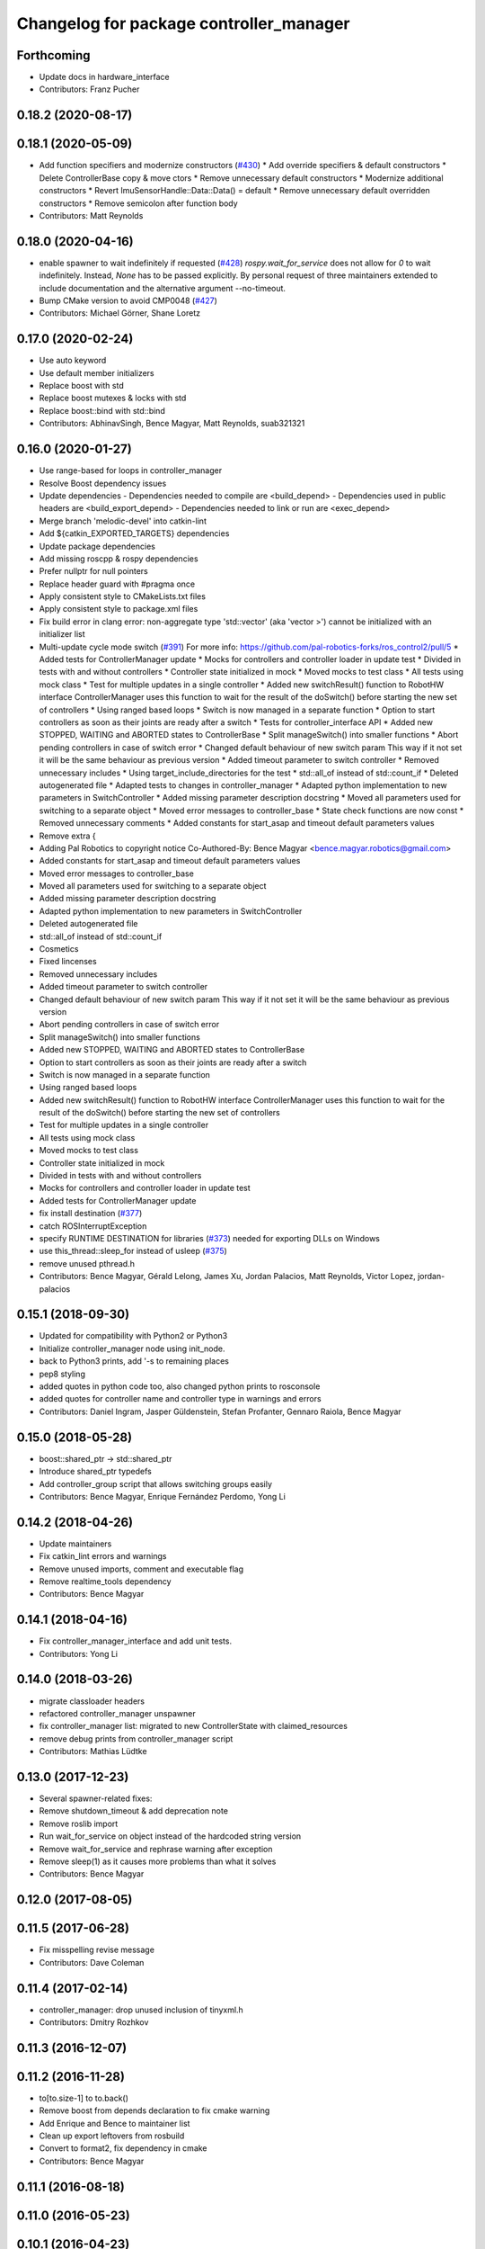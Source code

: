 ^^^^^^^^^^^^^^^^^^^^^^^^^^^^^^^^^^^^^^^^
Changelog for package controller_manager
^^^^^^^^^^^^^^^^^^^^^^^^^^^^^^^^^^^^^^^^

Forthcoming
-----------
* Update docs in hardware_interface
* Contributors: Franz Pucher

0.18.2 (2020-08-17)
-------------------

0.18.1 (2020-05-09)
-------------------
* Add function specifiers and modernize constructors (`#430 <https://github.com/ros-controls/ros_control/issues/430>`_)
  * Add override specifiers & default constructors
  * Delete ControllerBase copy & move ctors
  * Remove unnecessary default constructors
  * Modernize additional constructors
  * Revert ImuSensorHandle::Data::Data() = default
  * Remove unnecessary default overridden constructors
  * Remove semicolon after function body
* Contributors: Matt Reynolds

0.18.0 (2020-04-16)
-------------------
* enable spawner to wait indefinitely if requested (`#428 <https://github.com/ros-controls/ros_control/issues/428>`_)
  `rospy.wait_for_service` does not allow for `0` to wait indefinitely.
  Instead, `None` has to be passed explicitly.
  By personal request of three maintainers extended to include documentation
  and the alternative argument --no-timeout.
* Bump CMake version to avoid CMP0048 (`#427 <https://github.com/ros-controls/ros_control/issues/427>`_)
* Contributors: Michael Görner, Shane Loretz

0.17.0 (2020-02-24)
-------------------
* Use auto keyword
* Use default member initializers
* Replace boost with std
* Replace boost mutexes & locks with std
* Replace boost::bind with std::bind
* Contributors: AbhinavSingh, Bence Magyar, Matt Reynolds, suab321321

0.16.0 (2020-01-27)
-------------------
* Use range-based for loops in controller_manager
* Resolve Boost dependency issues
* Update dependencies
  - Dependencies needed to compile are <build_depend>
  - Dependencies used in public headers are <build_export_depend>
  - Dependencies needed to link or run are <exec_depend>
* Merge branch 'melodic-devel' into catkin-lint
* Add ${catkin_EXPORTED_TARGETS} dependencies
* Update package dependencies
* Add missing roscpp & rospy dependencies
* Prefer nullptr for null pointers
* Replace header guard with #pragma once
* Apply consistent style to CMakeLists.txt files
* Apply consistent style to package.xml files
* Fix build error in clang error: non-aggregate type 'std::vector' (aka 'vector >') cannot be initialized with an initializer list
* Multi-update cycle mode switch (`#391 <https://github.com/ros-controls/ros_control/issues/391>`_)
  For more info: https://github.com/pal-robotics-forks/ros_control2/pull/5
  * Added tests for ControllerManager update
  * Mocks for controllers and controller loader in update test
  * Divided in tests with and without controllers
  * Controller state initialized in mock
  * Moved mocks to test class
  * All tests using mock class
  * Test for multiple updates in a single controller
  * Added new switchResult() function to RobotHW interface
  ControllerManager uses this function to wait for the result of the
  doSwitch() before starting the new set of controllers
  * Using ranged based loops
  * Switch is now managed in a separate function
  * Option to start controllers as soon as their joints are ready after a switch
  * Tests for controller_interface API
  * Added new STOPPED, WAITING and ABORTED states to ControllerBase
  * Split manageSwitch() into smaller functions
  * Abort pending controllers in case of switch error
  * Changed default behaviour of new switch param
  This way if it not set it will be the same behaviour as previous version
  * Added timeout parameter to switch controller
  * Removed unnecessary includes
  * Using target_include_directories for the test
  * std::all_of instead of std::count_if
  * Deleted autogenerated file
  * Adapted tests to changes in controller_manager
  * Adapted python implementation to new parameters in SwitchController
  * Added missing parameter description docstring
  * Moved all parameters used for switching to a separate object
  * Moved error messages to controller_base
  * State check functions are now const
  * Removed unnecessary comments
  * Added constants for start_asap and timeout default parameters values
* Remove extra {
* Adding Pal Robotics to copyright notice
  Co-Authored-By: Bence Magyar <bence.magyar.robotics@gmail.com>
* Added constants for start_asap and timeout default parameters values
* Moved error messages to controller_base
* Moved all parameters used for switching to a separate object
* Added missing parameter description docstring
* Adapted python implementation to new parameters in SwitchController
* Deleted autogenerated file
* std::all_of instead of std::count_if
* Cosmetics
* Fixed lincenses
* Removed unnecessary includes
* Added timeout parameter to switch controller
* Changed default behaviour of new switch param
  This way if it not set it will be the same behaviour as previous version
* Abort pending controllers in case of switch error
* Split manageSwitch() into smaller functions
* Added new STOPPED, WAITING and ABORTED states to ControllerBase
* Option to start controllers as soon as their joints are ready after a switch
* Switch is now managed in a separate function
* Using ranged based loops
* Added new switchResult() function to RobotHW interface
  ControllerManager uses this function to wait for the result of the
  doSwitch() before starting the new set of controllers
* Test for multiple updates in a single controller
* All tests using mock class
* Moved mocks to test class
* Controller state initialized in mock
* Divided in tests with and without controllers
* Mocks for controllers and controller loader in update test
* Added tests for ControllerManager update
* fix install destination (`#377 <https://github.com/ros-controls/ros_control/issues/377>`_)
* catch ROSInterruptException
* specify RUNTIME DESTINATION for libraries (`#373 <https://github.com/ros-controls/ros_control/issues/373>`_)
  needed for exporting DLLs on Windows
* use this_thread::sleep_for instead of usleep (`#375 <https://github.com/ros-controls/ros_control/issues/375>`_)
* remove unused pthread.h
* Contributors: Bence Magyar, Gérald Lelong, James Xu, Jordan Palacios, Matt Reynolds, Victor Lopez, jordan-palacios

0.15.1 (2018-09-30)
-------------------
* Updated for compatibility with Python2 or Python3
* Initialize controller_manager node using init_node.
* back to Python3 prints, add '-s to remaining places
* pep8 styling
* added quotes in python code too, also changed python prints to rosconsole
* added quotes for controller name and controller type in warnings and errors
* Contributors: Daniel Ingram, Jasper Güldenstein, Stefan Profanter, Gennaro Raiola, Bence Magyar

0.15.0 (2018-05-28)
-------------------
* boost::shared_ptr -> std::shared_ptr
* Introduce shared_ptr typedefs
* Add controller_group script that allows switching groups easily
* Contributors: Bence Magyar, Enrique Fernández Perdomo, Yong Li

0.14.2 (2018-04-26)
-------------------
* Update maintainers
* Fix catkin_lint errors and warnings
* Remove unused imports, comment and executable flag
* Remove realtime_tools dependency
* Contributors: Bence Magyar

0.14.1 (2018-04-16)
-------------------
* Fix controller_manager_interface and add unit tests.
* Contributors: Yong Li

0.14.0 (2018-03-26)
-------------------
* migrate classloader headers
* refactored controller_manager unspawner
* fix controller_manager list: migrated to new ControllerState with claimed_resources
* remove debug prints from controller_manager script
* Contributors: Mathias Lüdtke

0.13.0 (2017-12-23)
-------------------
* Several spawner-related fixes:
* Remove shutdown_timeout & add deprecation note
* Remove roslib import
* Run wait_for_service on object instead of the hardcoded string version
* Remove wait_for_service and rephrase warning after exception
* Remove sleep(1) as it causes more problems than what it solves
* Contributors: Bence Magyar

0.12.0 (2017-08-05)
-------------------

0.11.5 (2017-06-28)
-------------------
* Fix misspelling revise message
* Contributors: Dave Coleman

0.11.4 (2017-02-14)
-------------------
* controller_manager: drop unused inclusion of tinyxml.h
* Contributors: Dmitry Rozhkov

0.11.3 (2016-12-07)
-------------------

0.11.2 (2016-11-28)
-------------------
* to[to.size-1] to to.back()
* Remove boost from depends declaration to fix cmake warning
* Add Enrique and Bence to maintainer list
* Clean up export leftovers from rosbuild
* Convert to format2, fix dependency in cmake
* Contributors: Bence Magyar

0.11.1 (2016-08-18)
-------------------

0.11.0 (2016-05-23)
-------------------

0.10.1 (2016-04-23)
-------------------

0.10.0 (2015-11-20)
-------------------
* Fix doSwitch execution point
  The doSwitch method needs to be executed in the update() method,  that is, in
  the real-time path, which is where controller switching actually takes place.
* Introduce prepareSwitch, replacement of canSwitch
* Deprecate RobotHW::canSwitch
* Multi-interface controllers
  - C++ API break.
  - Make controller_manager aware of controllers that claim resources from more
  than one hardware interface.
  - Update and extend the corresponding test suite.
* Address -Wunused-parameter warnings
* Contributors: Adolfo Rodriguez Tsouroukdissian, Mathias Lüdtke

0.9.3 (2015-05-05)
------------------
* controller_manager: Add missing rostest dep
* Contributors: Adolfo Rodriguez Tsouroukdissian

0.9.2 (2015-05-04)
------------------
* Add HW interface switch feature
* Contributors: Mathias Lüdtke

0.9.1 (2014-11-03)
------------------
* Update package maintainers
* Contributors: Adolfo Rodriguez Tsouroukdissian

0.9.0 (2014-10-31)
------------------
* Spawner script: adding shutdown timeout to prevent deadlocks
* Documentation fixes
* Contributors: Jonathan Bohren, shadowmanos

0.8.2 (2014-06-25)
------------------

0.8.1 (2014-06-24)
------------------

0.8.0 (2014-05-12)
------------------
* Remove rosbuild artifacts. Fix `#154 <https://github.com/ros-controls/ros_control/issues/154>`_.
* Create README.md
* Contributors: Adolfo Rodriguez Tsouroukdissian

0.7.2 (2014-04-01)
------------------

0.7.1 (2014-03-31)
------------------

0.7.0 (2014-03-28)
------------------
* Add --timeout option to controller spawner
* Use argparse instead of getopt
  It is a much nicer interface
* Contributors: Paul Mathieu

0.6.0 (2014-02-05)
------------------
* Update controller_manager.cpp
  Postfix to prefix increment operator.
* Contributors: Adolfo Rodriguez Tsouroukdissian

0.5.8 (2013-10-11)
------------------
* Fixed additional timeout that was just added
* Merge branch 'hydro-devel' into extended_wait_time
* Extended wait time to 30 seconds for slower computers
* Renamed manifest.xml to prevent conflicts with rosdep
* Fix broken unspawner script.
* Check controller_manager API early. Fast shutdown.
  - Check for all services required by spawner at the beginning, so it can know
  early on that it has all its requisites.
  - Remove service waiting from shutdown to ensure a fast teardown.
  Usecase: A spawner that dies after the controller manager should not wait
  for services to appear as they will never appear, the controllers are already
  stopped. This happens for example when killing a Gazebo session.
* Restore controller stop+unload on node kill.
  - Fixes `#111 <https://github.com/ros-controls/ros_control/issues/111>`_.

0.5.7 (2013-07-30)
------------------
* Update controller_manager.cpp
  getControllerNames now clears names before adding current names.  This fixes a bug in reloadControllerLibrariesSrv where the method is called twice in a row without first clearing the list.
  Steps to reproduce:
  - Spawn controller
  - Stop controller
  - reload-libraries
  controller_manager.cpp:501: bool controller_manager::ControllerManager::reloadControllerLibrariesSrv(controller_manager_msgs::ReloadControllerLibraries::Request&, controller_manager_msgs::ReloadControllerLibraries::Response&): Assertion `controllers.empty()' failed.

* Updated changelogs

0.5.6 (2013-07-29)
------------------

0.5.5 (2013-07-23)
------------------
* Tweaked Changelog

0.5.4 (2013-07-23)
------------------

0.5.3 (2013-07-22)
------------------

0.5.2 (2013-07-22)
------------------

0.5.1 (2013-07-19)
------------------

0.5.0 (2013-07-16)
------------------
* Removed urdf_interface dependencies
* Fix spawner choke when namespace is unspecified.
  Add missing check in conditional.
* Add meta tags to packages not specifying them.
  - Website, bugtracker, repository.
* Making script install target install scripts so that they are executable
* Fix build order.
* Combined exceptions per jbohren
* Reneamed Github repo in documentation to ros-controls
* Better timeout error checking, necessary for Gazebo
* User error checking

0.4.0 (2013-06-25)
------------------
* Version 0.4.0
* 1.0.1
* Fixing failure mode in new catkin cmakelists
* Added namespace argument to spawner script
* Fix package URL in package.xml
* Python install for controller_manager.
* Fix build order dependency.
* adding install targets
* merging CMakeLists.txt files from rosbuild and catkin
* adding hybrid-buildsystem makefiles
* Fix package URLs.
* catkinizing, could still be cleaned up
* Additional log feedback when load_controller fails
  When loading a controller fails bacause its configuration was not found on the
  parameter server, show the namespace where the parameters are expected to help
  debugging.
* Remove unused method. Fixes `#33 <https://github.com/davetcoleman/ros_control/issues/33>`_.
* add option to pass in two nodehandles to a controller: one in the root of the controller manager namespace, and one in the namespace of the controller itself. This copies the behavior used by nodelets and nodes
* Fix typo in rosdoc config files.
* Adding explicit header for recursive mutex
* Removing getControllerByNameImpl
* Switching controller_manager ``controllers_lock_`` to be a recursive lock
* Fixing comment indent
* Adding template parameter doc
* Changing @ commands to \ commands
* More doc in controller manager
* Adding clearer ros warning in controller switching
* Adding lots of inline documentation, rosdoc files
  adding inline doc to robot_hw
  adding inline doc to robot_hw
  adding inline doc to robot_hw
  more doc
  more documentation
  more doc
  more doc
  more doc
  more doc
  formatting
  adding more doc groups in controller manager
  adding more doc groups in controller manager
  Adding doc for controllerspec
  adding hardware interface docs
  adding doc to joint interfaces
  adding rosdoc for controller_interface
  Adding / reformatting doc for controller interface
* don't clear vectors in realtime
* Make public getControllerByName method thread-safe.
  Existing virtual non-threadsafe method has been suffixed with -Impl and pushed
  to protected class scope. In-class uses call getControllerByNameImpl, as the
  lock has already been acquired.
* new interface with time and duration
* add missing include
* remove .svn folder
* Doing resource conflict check on switchControllers call
* Adding in resource/claim infrastructure
* fix command line interface
* clean up publishing controller state
* Controller spec now also copies over type
* Switching to owned interfaces, instead of multiple virtual inheritance
* add scripts for controller manager
* get rid of pr2 stuff
* Controller manager can now register ControllerLoaders
* Controller manager now runs with new ControllerLoader mechanism
* Creating new plugin_loader interface
* Adding debugging printouts
* Namespacing controller_spec
* Fixing copyright header text
* Spawning dummy controller works
* Tweaking inheritance to be virtual so it compiles. dummy app with controller manager compiles
* all pkgs now ported to fuerte
* add missing file
* running controller with casting. Pluginlib still messed up
* add macro
* running version, with latest pluginlib
* compiling version
* compiling version
* first catkin stuff
